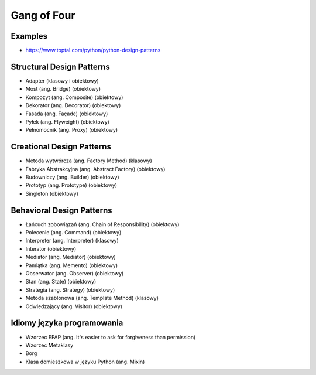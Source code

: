 ************
Gang of Four
************


Examples
========
* https://www.toptal.com/python/python-design-patterns







Structural Design Patterns
==========================
- Adapter (klasowy i obiektowy)
- Most (ang. Bridge) (obiektowy)
- Kompozyt (ang. Composite) (obiektowy)
- Dekorator (ang. Decorator) (obiektowy)
- Fasada (ang. Façade) (obiektowy)
- Pyłek (ang. Flyweight) (obiektowy)
- Pełnomocnik (ang. Proxy) (obiektowy)


Creational Design Patterns
==========================
- Metoda wytwórcza (ang. Factory Method) (klasowy)
- Fabryka Abstrakcyjna (ang. Abstract Factory) (obiektowy)
- Budowniczy (ang. Builder) (obiektowy)
- Prototyp (ang. Prototype) (obiektowy)
- Singleton (obiektowy)


Behavioral Design Patterns
==========================
- Łańcuch zobowiązań (ang. Chain of Responsibility) (obiektowy)
- Polecenie (ang. Command) (obiektowy)
- Interpreter (ang. Interpreter) (klasowy)
- Interator (obiektowy)
- Mediator (ang. Mediator) (obiektowy)
- Pamiątka (ang. Memento) (obiektowy)
- Obserwator (ang. Observer) (obiektowy)
- Stan (ang. State) (obiektowy)
- Strategia (ang. Strategy) (obiektowy)
- Metoda szablonowa (ang. Template Method) (klasowy)
- Odwiedzający (ang. Visitor) (obiektowy)


Idiomy języka programowania
===========================
- Wzorzec EFAP (ang. It's easier to ask for forgiveness than permission)
- Wzorzec Metaklasy
- Borg
- Klasa domieszkowa w języku Python (ang. Mixin)
